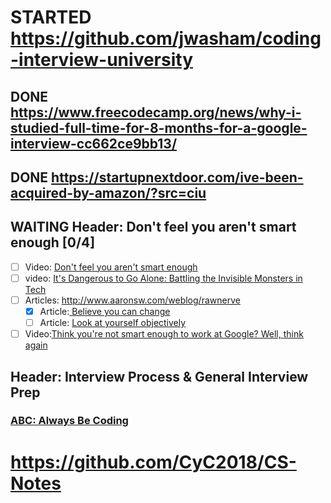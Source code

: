 * STARTED https://github.com/jwasham/coding-interview-university
** DONE https://www.freecodecamp.org/news/why-i-studied-full-time-for-8-months-for-a-google-interview-cc662ce9bb13/
   CLOSED: [2019-10-12 Sat 16:40]
  :LOGBOOK:
  CLOCK: [2019-10-12 Sat 15:50]--[2019-10-12 Sat 16:17] =>  0:27
  :END:
** DONE https://startupnextdoor.com/ive-been-acquired-by-amazon/?src=ciu
   CLOSED: [2019-10-12 Sat 16:38]
   :LOGBOOK:
   - State "DONE"       from              [2019-10-12 Sat 16:38]
   CLOCK: [2019-10-12 Sat 16:17]--[2019-10-12 Sat 16:38] =>  0:21
   - State "STARTED"    from "STARTED"    [2019-10-12 Sat 16:17]
   :END:
** WAITING Header: Don't feel you aren't smart enough [0/4]
   :LOGBOOK:
   - State "WAITING"    from "TODO"       [2019-10-12 Sat 16:45]
   :END:
   - [ ] Video: [[https://www.youtube.com/watch?v=0SARbwvhupQ][Don't feel you aren't smart enough]]
   - [ ] video: [[https://www.youtube.com/watch?v=1i8ylq4j_EY][It's Dangerous to Go Alone: Battling the Invisible Monsters in Tech]]
   - [-] Articles: http://www.aaronsw.com/weblog/rawnerve
	 + [X] Article:[[http://www.aaronsw.com/weblog/dweck][ Believe you can change]]
	 + [ ] Article: [[http://www.aaronsw.com/weblog/semmelweis][Look at yourself objectively]]
   - [ ] Video:[[https://www.youtube.com/watch?v=uPOJ1PR50ag][Think you're not smart enough to work at Google? Well, think again]]
** Header: Interview Process & General Interview Prep
*** [[https://medium.com/always-be-coding/abc-always-be-coding-d5f8051afce2#.4heg8zvm4][ABC: Always Be Coding]]

* https://github.com/CyC2018/CS-Notes
